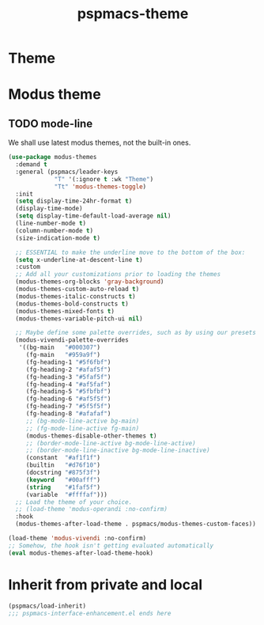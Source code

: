 #+title: pspmacs-theme
#+PROPERTY: header-args :tangle pspmacs-theme.el :mkdirp t :results no :eval no :eval no
#+auto_tangle: t

* Theme
* Modus theme
** TODO mode-line
We shall use latest modus themes, not the built-in ones.
#+begin_src emacs-lisp
  (use-package modus-themes
    :demand t
    :general (pspmacs/leader-keys
               "T" '(:ignore t :wk "Theme")
               "Tt" 'modus-themes-toggle)
    :init
    (setq display-time-24hr-format t)
    (display-time-mode)
    (setq display-time-default-load-average nil)
    (line-number-mode t)
    (column-number-mode t)
    (size-indication-mode t)

    ;; ESSENTIAL to make the underline move to the bottom of the box:
    (setq x-underline-at-descent-line t)
    :custom
    ;; Add all your customizations prior to loading the themes
    (modus-themes-org-blocks 'gray-background)
    (modus-themes-custom-auto-reload t)
    (modus-themes-italic-constructs t)
    (modus-themes-bold-constructs t)
    (modus-themes-mixed-fonts t)
    (modus-themes-variable-pitch-ui nil)

    ;; Maybe define some palette overrides, such as by using our presets
    (modus-vivendi-palette-overrides
     '((bg-main   "#000307")
       (fg-main   "#959a9f")
       (fg-heading-1 "#5f6fbf")
       (fg-heading-2 "#afaf5f")
       (fg-heading-3 "#5faf5f")
       (fg-heading-4 "#af5faf")
       (fg-heading-5 "#5fbfbf")
       (fg-heading-6 "#af5f5f")
       (fg-heading-7 "#5f5f5f")
       (fg-heading-8 "#afafaf")
       ;; (bg-mode-line-active bg-main)
       ;; (fg-mode-line-active fg-main)
       (modus-themes-disable-other-themes t)
       ;; (border-mode-line-active bg-mode-line-active)
       ;; (border-mode-line-inactive bg-mode-line-inactive)
       (constant  "#af1f1f")
       (builtin   "#d76f10")
       (docstring "#875f3f")
       (keyword   "#00afff")
       (string    "#1faf5f")
       (variable  "#ffffaf")))
    ;; Load the theme of your choice.
    ;; (load-theme 'modus-operandi :no-confirm)
    :hook
    (modus-themes-after-load-theme . pspmacs/modus-themes-custom-faces))

  (load-theme 'modus-vivendi :no-confirm)
  ;; Somehow, the hook isn't getting evaluated automatically
  (eval modus-themes-after-load-theme-hook)
#+end_src

* Inherit from private and local
#+begin_src emacs-lisp
  (pspmacs/load-inherit)
  ;;; pspmacs-interface-enhancement.el ends here
#+end_src
